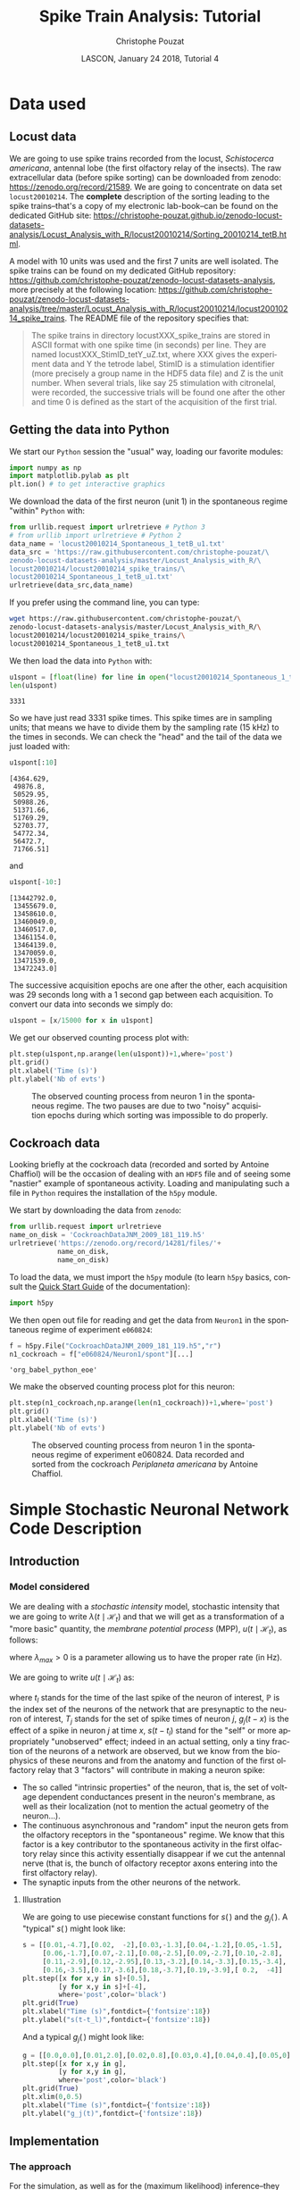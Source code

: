 # -*- ispell-local-dictionary: "american" -*-
#+OPTIONS: ':nil *:t -:t ::t <:t H:3 \n:nil ^:nil arch:headline
#+OPTIONS: author:t broken-links:nil c:nil creator:nil
#+OPTIONS: d:(not "LOGBOOK") date:t e:t email:nil f:t inline:t num:t
#+OPTIONS: p:nil pri:nil prop:nil stat:t tags:nil tasks:t tex:t
#+OPTIONS: timestamp:t title:t toc:t todo:t |:t
#+TITLE: Spike Train Analysis: Tutorial
#+AUTHOR: Christophe Pouzat
#+EMAIL: christophe.pouzat@parisdescartes.fr
#+DATE: LASCON, January 24 2018, Tutorial 4
#+LANGUAGE: en
#+SELECT_TAGS: export
#+EXCLUDE_TAGS: noexport
#+LaTeX_CLASS: koma-article
#+LaTeX_CLASS_OPTIONS: [koma,11pt]
#+LaTeX_HEADER: \usepackage{cmbright}
#+LaTeX_HEADER: \usepackage[round]{natbib}
#+LaTeX_HEADER: \usepackage{alltt}
#+LaTeX_HEADER: \usepackage[usenames,dvipsnames]{xcolor}
#+LaTeX_HEADER: \renewenvironment{verbatim}{\begin{alltt} \scriptsize \color{Bittersweet} \vspace{0.2cm} }{\vspace{0.2cm} \end{alltt} \normalsize \color{black}}
#+LaTeX_HEADER: \usepackage{listings}
#+LaTeX_HEADER: \lstloadlanguages{C,Gnuplot,bash,sh,R}
#+LaTeX_HEADER: \hypersetup{colorlinks=true,pagebackref=true}
#+STARTUP: indent
#+PROPERTY: header-args :eval no-export
#+PROPERTY: header-args:python :session *sta-python* :results pp

* Setup :noexport:
#+NAME: org-latex-set-up
#+BEGIN_SRC emacs-lisp :results silent :exports none 
(setq smartparens-mode nil)
(require 'ox-latex)
(setq org-export-latex-listings t)
(setq org-latex-listings 'listings)
(setq org-latex-listings-options
        '(("frame" "lines")
          ("basicstyle" "\\footnotesize")
          ("numbers" "left")
          ("numberstyle" "\\tiny")))
(add-to-list 'org-latex-classes
          '("koma-article"
             "\\documentclass{scrartcl}"
             ("\\section{%s}" . "\\section*{%s}")
             ("\\subsection{%s}" . "\\subsection*{%s}")
             ("\\subsubsection{%s}" . "\\subsubsection*{%s}")
             ("\\paragraph{%s}" . "\\paragraph*{%s}")
             ("\\subparagraph{%s}" . "\\subparagraph*{%s}")))
#+END_SRC

* Data used :export:
** Locust data
We are going to use spike trains recorded from the locust, /Schistocerca americana/, antennal lobe (the first olfactory relay of the insects). The raw extracellular data (before spike sorting) can be downloaded from zenodo: [[https://zenodo.org/record/21589]]. We are going to concentrate on data set =locust20010214=. The *complete* description of the sorting leading to the spike trains--that's a copy of my electronic lab-book--can be found on the dedicated GitHub site: [[https://christophe-pouzat.github.io/zenodo-locust-datasets-analysis/Locust_Analysis_with_R/locust20010214/Sorting_20010214_tetB.html]].

A model with 10 units was used and the first 7 units are well isolated. The spike trains can be found on my dedicated GitHub repository: [[https://github.com/christophe-pouzat/zenodo-locust-datasets-analysis]], more precisely at the following location: [[https://github.com/christophe-pouzat/zenodo-locust-datasets-analysis/tree/master/Locust_Analysis_with_R/locust20010214/locust20010214_spike_trains]]. The README file of the repository specifies that:
#+BEGIN_QUOTE
The spike trains in directory locustXXX_spike_trains are stored in ASCII format with one spike time (in seconds) per line. They are named locustXXX_StimID_tetY_uZ.txt, where XXX gives the experiment data and Y the tetrode label, StimID is a stimulation identifier (more precisely a group name in the HDF5 data file) and Z is the unit number. When several trials, like say 25 stimulation with citronelal, were recorded, the successive trials will be found one after the other and time 0 is defined as the start of the acquisition of the first trial.
#+END_QUOTE  

** Getting the data into Python

We start our =Python= session the "usual" way, loading our favorite modules:

#+NAME: import-numpy-pylab
#+BEGIN_SRC python :results silent
import numpy as np
import matplotlib.pylab as plt
plt.ion() # to get interactive graphics
#+END_SRC

We download the data of the first neuron (unit 1) in the spontaneous regime "within" =Python= with:
 
#+NAME: download-u1-data-from-spont1-locust20010214-python
#+BEGIN_SRC python :exports code :results silent
from urllib.request import urlretrieve # Python 3
# from urllib import urlretrieve # Python 2
data_name = 'locust20010214_Spontaneous_1_tetB_u1.txt'
data_src = 'https://raw.githubusercontent.com/christophe-pouzat/\
zenodo-locust-datasets-analysis/master/Locust_Analysis_with_R/\
locust20010214/locust20010214_spike_trains/\
locust20010214_Spontaneous_1_tetB_u1.txt'
urlretrieve(data_src,data_name)
#+END_SRC

If you prefer using the command line, you can type:

#+NAME: download-u1-data-from-spont1-locust20010214-shell
#+BEGIN_SRC sh :exports both :results output :eval never
wget https://raw.githubusercontent.com/christophe-pouzat/\
zenodo-locust-datasets-analysis/master/Locust_Analysis_with_R/\
locust20010214/locust20010214_spike_trains/\
locust20010214_Spontaneous_1_tetB_u1.txt
#+END_SRC

We then load the data into =Python= with:

#+NAME: load-u1-data-from-spont1-locust20010214-python
#+BEGIN_SRC python :exports both
u1spont = [float(line) for line in open("locust20010214_Spontaneous_1_tetB_u1.txt")]
len(u1spont) 
#+END_SRC

#+RESULTS: load-u1-data-from-spont1-locust20010214-python
: 3331

So we have just read 3331 spike times. This spike times are in sampling units; that means we have to divide them by the sampling rate (15 kHz) to the times in seconds. We can check the "head" and the tail of the data we just loaded with:

#+NAME: head-u1-data-from-spont1-locust20010214-python
#+BEGIN_SRC python :exports both
u1spont[:10]
#+END_SRC

#+RESULTS: head-u1-data-from-spont1-locust20010214-python
#+begin_example
[4364.629,
 49876.8,
 50529.95,
 50988.26,
 51371.66,
 51769.29,
 52703.77,
 54772.34,
 56472.7,
 71766.51]
#+end_example

and

#+NAME: tail-u1-data-from-spont1-locust20010214-python
#+BEGIN_SRC python :exports both
u1spont[-10:]
#+END_SRC

#+RESULTS: tail-u1-data-from-spont1-locust20010214-python
#+begin_example
[13442792.0,
 13455679.0,
 13458610.0,
 13460049.0,
 13460517.0,
 13461154.0,
 13464139.0,
 13470059.0,
 13471539.0,
 13472243.0]
#+end_example

The successive acquisition epochs are one after the other, each acquisition was 29 seconds long with a 1 second gap between each acquisition. To convert our data into seconds we simply do:

#+NAME: to-seconds-u1-data-from-spont1-locust20010214-python
#+BEGIN_SRC python :results silent
u1spont = [x/15000 for x in u1spont]
#+END_SRC

We get our observed counting process plot with:

#+NAME: u1-data-from-spont1-locust20010214-plot
#+BEGIN_SRC python :results silent
plt.step(u1spont,np.arange(len(u1spont))+1,where='post')
plt.grid()
plt.xlabel('Time (s)')
plt.ylabel('Nb of evts')
#+END_SRC

#+NAME: u1-data-from-spont1-locust20010214-plot-save
#+BEGIN_SRC python :exports results :results file
plt.savefig("imgs/u1-data-from-spont1-locust20010214-cp.png")
plt.close()
"imgs/u1-data-from-spont1-locust20010214-cp.png"
#+END_SRC

#+CAPTION: The observed counting process from neuron 1 in the spontaneous regime. The two pauses are due to two "noisy" acquisition epochs during which sorting was impossible to do properly.
#+ATTR_LATEX: :width 1.0\textwidth
#+RESULTS: u1-data-from-spont1-locust20010214-plot-save
[[file:imgs/u1-data-from-spont1-locust20010214-cp.png]]

** Cockroach data

Looking briefly at the cockroach data (recorded and sorted by Antoine Chaffiol) will be the occasion of dealing with an =HDF5= file and of seeing some "nastier" example of spontaneous activity. Loading and manipulating such a file in =Python= requires the installation of the =h5py= module.

We start by downloading the data from =zenodo=:

#+NAME: download-cockroach-data
#+BEGIN_SRC python :results silent
from urllib.request import urlretrieve
name_on_disk = 'CockroachDataJNM_2009_181_119.h5'
urlretrieve('https://zenodo.org/record/14281/files/'+
            name_on_disk,
            name_on_disk)
#+END_SRC 

To load the data, we must import the =h5py= module (to learn =h5py= basics, consult the [[http://docs.h5py.org/en/latest/quick.html#quick][Quick Start Guide]] of the documentation):

#+NAME: import-h5py
#+BEGIN_SRC python :results silent
import h5py
#+END_SRC

We then open out file for reading and get the data from =Neuron1= in the spontaneous regime of experiment =e060824=:

#+NAME: open-cockroach-data-for-reading
#+BEGIN_SRC python 
f = h5py.File("CockroachDataJNM_2009_181_119.h5","r")
n1_cockroach = f["e060824/Neuron1/spont"][...]
#+END_SRC

#+RESULTS: open-cockroach-data-for-reading
: 'org_babel_python_eoe'

We make the observed counting process plot for this neuron:

#+NAME: cockroach-data-spont1-plot
#+BEGIN_SRC python :results silent
plt.step(n1_cockroach,np.arange(len(n1_cockroach))+1,where='post')
plt.grid()
plt.xlabel('Time (s)')
plt.ylabel('Nb of evts')
#+END_SRC

#+NAME: cockroach-data-spont1-plot-save
#+BEGIN_SRC python :exports results :results file
plt.savefig("imgs/cockroach-data-spont1-cp.png")
plt.close()
"imgs/cockroach-data-spont1-cp.png"
#+END_SRC

#+CAPTION: The observed counting process from neuron 1 in the spontaneous regime of experiment e060824. Data recorded and sorted from the cockroach /Periplaneta americana/ by Antoine Chaffiol.
#+ATTR_LATEX: :width 1.0\textwidth
#+RESULTS: cockroach-data-spont1-plot-save
[[file:imgs/cockroach-data-spont1-cp.png]]

* Simple Stochastic Neuronal Network Code Description :export:

** Introduction

*** Model considered
We are dealing with a /stochastic intensity/ model, stochastic intensity that we are going to write $\lambda(t\mid \mathcal{H}_t)$ and that we will get as a transformation of a "more basic" quantity, the /membrane potential process/ (MPP), $u(t\mid \mathcal{H}_t)$, as follows:
\begin{equation}\label{eq:MPP2lambda}
\lambda(t\mid \mathcal{H}_t) \equiv \lambda_{max}\left(1+\exp -u(t\mid \mathcal{H}_t)\right)^{-1}\, ,
\end{equation}
where $\lambda_{max} > 0$ is a parameter allowing us to have the proper rate (in Hz).

We are going to write $u(t\mid \mathcal{H}_t)$ as:
\begin{equation}\label{eq:u-definition-1}
u(t\mid \mathcal{H}_t) \equiv s(t-t_l) + \sum_{j\in \mathbb{P}} \sum_{x \in T_{j}, x > t_l} g_{j}(t-x)\, , \quad \mathrm{for} \quad t > t_l\, ,
\end{equation}
where $t_l$ stands for the time of the last spike of the neuron of interest, $\mathbb{P}$ is the index set of the neurons of the network that are presynaptic to the neuron of interest, $T_{j}$ stands for the set of spike times of neuron $j$, $g_{j}(t-x)$ is the effect of a spike in neuron $j$ at time $x$, $s(t-t_l)$ stand for the "self" or more appropriately "unobserved" effect; indeed in an actual setting, only a tiny fraction of the neurons of a network are observed, but we know from the biophysics of these neurons and from the anatomy and function of the first olfactory relay that 3 "factors" will contribute in making a neuron spike:

- The so called "intrinsic properties" of the neuron, that is, the set of voltage dependent conductances present in the neuron's membrane, as well as their localization (not to mention the actual geometry of the neuron...).
- The continuous asynchronous and "random" input the neuron gets from the olfactory receptors in the "spontaneous" regime. We know that this factor is a key contributor to the spontaneous activity in the first olfactory relay since this activity essentially disappear if we cut the antennal nerve (that is, the bunch of olfactory receptor axons entering into the first olfactory relay).
- The synaptic inputs from the other neurons of the network.  

**** Illustration

We are going to use piecewise constant functions for $s(\,)$ and the $g_j(\,)$. A "typical" $s(\,)$ might look like:

#+NAME: typical-unobserved-effect-prep
#+BEGIN_SRC python :exports none :results silent
fig = plt.figure(figsize=(5,5))
#+END_SRC

#+NAME: typical-unobserved-effect-main
#+BEGIN_SRC python :results silent
s = [[0.01,-4.7],[0.02,  -2],[0.03,-1.3],[0.04,-1.2],[0.05,-1.5],
     [0.06,-1.7],[0.07,-2.1],[0.08,-2.5],[0.09,-2.7],[0.10,-2.8],
     [0.11,-2.9],[0.12,-2.95],[0.13,-3.2],[0.14,-3.3],[0.15,-3.4],
     [0.16,-3.5],[0.17,-3.6],[0.18,-3.7],[0.19,-3.9],[ 0.2,  -4]]
plt.step([x for x,y in s]+[0.5],
         [y for x,y in s]+[-4],
         where='post',color='black')
plt.grid(True)
plt.xlabel("Time (s)",fontdict={'fontsize':18})
plt.ylabel("s(t-t_l)",fontdict={'fontsize':18})
#+END_SRC

#+NAME: typical-unobserved-effect-finish
#+BEGIN_SRC python :results file :exports results
plt.savefig('imgs/typical-unobserved-effect.png')
plt.close()
'imgs/typical-unobserved-effect.png'
#+END_SRC

#+RESULTS: typical-unobserved-effect-finish
[[file:imgs/typical-unobserved-effect.png]]

And a typical $g_j(\,)$ might look like:

#+NAME: typical-synaptic-effect-prep
#+BEGIN_SRC python :exports none :results silent
fig = plt.figure(figsize=(5,5))
#+END_SRC

#+NAME: typical-synaptic-effect-main
#+BEGIN_SRC python :results silent
g = [[0.0,0.0],[0.01,2.0],[0.02,0.8],[0.03,0.4],[0.04,0.4],[0.05,0]]
plt.step([x for x,y in g],
         [y for x,y in g],
         where='post',color='black')
plt.grid(True)
plt.xlim(0,0.5)
plt.xlabel("Time (s)",fontdict={'fontsize':18})
plt.ylabel("g_j(t)",fontdict={'fontsize':18})
#+END_SRC

#+NAME: typical-synaptic-effect-finish
#+BEGIN_SRC python :results file :exports results
plt.savefig('imgs/typical-synaptic-effect.png')
plt.close()
'imgs/typical-synaptic-effect.png'
#+END_SRC

#+RESULTS: typical-synaptic-effect-finish
[[file:imgs/typical-synaptic-effect.png]]

** Implementation

*** The approach
For the simulation, as well as for the (maximum likelihood) inference--they generate very similar problems--, we will adopt what as will refer to as the "membrane potential process viewpoint". By that we mean that each neuron of the network is primarily described by its membrane potential process that is updated when new events occur. "Event" means here:

- The neuron fires a spike and its MPP is reset to 0.
- Another neuron to which the neuron of interest is synaptically coupled fires a spike, leading to a time dependent change of the MPP (Eq. \ref{eq:u-definition-1}).
- More generally, since both the "self" effect and the synaptic effects are described by piecewise continuous functions (PCF), one of these PCF breakpoints is crossed and the MPP changes as a result.

From the software implementation viewpoint, the "future" of the MPP of a given neuron looks like a double set of pairs containing a breakpoint time and an associated MPP change. This "future" trajectory must be updated every time the neuron of interest fires or one of its presynaptic neuron fires. The update amounts in the first case to a reset to zero and the setting of a new sequence of pairs given by the $s(\,)$ function and, in the latter case, to the insertion at the proper locations of the pairs associated with the appropriate $g_j(\,)$ function. This necessity of inserting an /a priori/ unknown number of breakpoints at /a priori/ unknown times calls for a [[https://en.wikipedia.org/wiki/Linked_list][linked list]] data structure. This suggest using a programming language like =C= (because of the flexibility provided by the pointers) or =Python= because of its very efficient management of [[https://docs.python.org/3/tutorial/datastructures.html][lists]].     


*** Simulating data with =Python=

We start by simulating an independent presynaptic train like we did with =R= and we compute at the end of the simulation the empirical mean and SD of the log of the simulated intervals (just to check that we get back the parameters we fed in):

#+NAME: sim-indep-presynpatic-train
#+BEGIN_SRC python
from random import seed, gauss
from math import exp, log
from statistics import mean, stdev
seed(20061001)
n_pre = 2000
rp_pre = 0.015
mu_pre = -2.81
sigma_pre = 1.46
pre = [rp_pre+exp(gauss(mu_pre,sigma_pre)) for i in range(n_pre)]
tps = 0
for i in range(1,n_pre):
    pre[i]+=pre[i-1]

[mean([log(pre[i]-pre[i-1]-rp_pre) for i in range(2,len(pre))]),
 stdev([log(pre[i]-pre[i-1]-rp_pre) for i in range(2,len(pre))])] 
#+END_SRC

#+RESULTS: sim-indep-presynpatic-train
: [-2.7960102426881352, 1.4394062350542898]

We define now function =get_next_spike= that simulates the next spike time by:

#+NAME: get-next-spike
#+BEGIN_SRC python :results silent
def get_next_spike(t_now,
                   pre_st=pre,
                   auto=s,
                   syn=g,
                   l_max=100):
    """Generate next spike time by inversion.

    Paremeters
    ----------
    t_now: the time of the last spike from the considered neuron
    pre_st: a list containing the presynaptic spike train.
    auto: a list of two elements lists containing breakpoints
    location and value on the right side of the breakpoints
    for the "self" effect of the considered neuron.
    syn: a list of two elements lists containing the effect
    of a presynaptic spike on the considered neuron membrane
    potential process.
    l_max: the maximal spike rate (in Hz) of the considered neuron.

    Returns
    -------
    the next spike time
    """
    from math import log,exp
    from operator import itemgetter
    auto_d = auto[:]
    auto_d = [auto_d[0]]+[[auto_d[i][0],
                           auto[i][1]-auto[i-1][1]]
                          for i in range(1,len(auto_d))]
    syn_d = syn[:]
    syn_d = [syn_d[0]]+[[syn_d[i][0],
                         syn[i][1]-syn[i-1][1]]
                        for i in range(1,len(syn_d))]
    Lambda = -log(random.random())
    pre_after = [x for x in pre_st if x > t_now]
    rp = auto_d[0][0] # refractory period
    dmpp = [[a+t_now,b] for a,b in auto_d] # shift self effect by t_now
    for t_spike in pre_after: # for each presynaptic spike
        dmpp += [[max(a+t_spike,t_now+rp),b] for a,b in syn_d
                 if a+t_spike > t_now] # add the synaptic effect
    dmpp = sorted(dmpp,
                  key=itemgetter(0)) # put breakpoints in right order
    bp = [a for a,b in dmpp] # get breakpoints
    mpp = [b for a,b in dmpp] # get the "delta mpp"
    for i in range(1,len(mpp)): # get mpp (membrane potential process) trajectory
        mpp[i] += mpp[i-1]
    lambda_v = [l_max/(1+exp(-v)) for v in mpp] # go from mpp to lambda
    delta = [bp[i]-bp[i-1] for i in range(1,len(bp))] # get the intervals between successive breakpoints
    Lambda_v = [lambda_v[i]*delta[i] for i in range(len(delta))] # get dLambda at the breakpoints
    idx = 0
    while Lambda_v[idx] < Lambda:
        Lambda -= Lambda_v[idx]
        idx += 1
    return bp[idx] + Lambda/lambda_v[idx]
     
#+END_SRC

We use function =get_next_spike= just defined to simulate a postsynpatic train:

#+NAME: first-sim
#+BEGIN_SRC python :results silent
import random
random.seed(20061001)
t_now = 0
post = [t_now]
while t_now < 375:
    t_now = get_next_spike(t_now)
    post += [t_now]

#+END_SRC

We make a quick and dirty test on the forward recurrence time. First we get the empirical mean recurrence time:

#+NAME: get-empirical-mean-recurrence-time
#+BEGIN_SRC python :exports both
from statistics import mean, stdev
frt = [min([x for x in post if x > t])-t for t in pre[:-13]]
mean(frt)
#+END_SRC

#+RESULTS: get-empirical-mean-recurrence-time
: 0.21951218899900915

Next we use a MC method to get the mean =frt= and its SD under the null hypothesis:

#+NAME: MC-recurrence-time-stats-H0
#+BEGIN_SRC python :exports both
random.seed(20110928)
isi_pre = [pre[i]-pre[i-1] for i in range(1,len(pre))]
nrep=100
frt_sim = [0 for i in range(nrep)]
for i in range(len(frt_sim)):
    spre = random.sample(isi_pre,len(isi_pre))
    for j in range(1,len(spre)):
        spre[j] += spre[j-1]
    spre = [t for t in spre if t < post[-1]]
    frt_sim[i] = mean([min([x for x in post if x > t])-t for t in spre])

from math import sqrt
(mean(frt_sim),stdev(frt_sim)/sqrt(nrep))    
#+END_SRC

#+RESULTS: MC-recurrence-time-stats-H0
: (0.32675390581822855, 0.0014810427338481315)

So, we see that the observed mean recurrence time is much shorter than the one we would get under the null hypothesis.

*** Inference
Our inference will be done by maximizing the [[https://en.wikipedia.org/wiki/Likelihood_function][likelihood function]] or, more precisely, its logarithm (to be more precise we are going to minimize the opposite of the log-likelihood). We therefore need to define this likelihood.

We will have a common time resolution (or "binwidth") for our "self" and synaptic effects. This is parameter =delta_t= in the following function and that corresponds to 0.01 s (10 ms) in both our =s= and =g= above. The "self" and synaptic effects are specified by their ranges: two elements lists (parameters =self_range= and =syn_range=). Once we have the range and the binwidth, we get the breakpoints and we associate to each breakpoint a "delta value" giving the change brought to the membrane potential process (MPP) upon breakpoint crossing. The set of delta values (from the "self" and synaptic effects) are the differences of our model parameters.

Given a range and a binwidth we start by creating a set of breakpoints starting from the left boundary specified by the first element of the range with increments all equal to binwidth until the right boundary (of the range) is reached (or passed). If there are =n= bins with the range, there are =n+1= breakpoints.

Next, using the two spike trains, the postsynaptic one (parameter =post_train=) and the presynaptic one (parameter =pre_train=), we construct a list of global breakpoints (we can view it as the convolution of the spike trains with their effects taking care of the special effect of the refractory period given by the left boundary of parameter =self_range=). We build, moreover, one list per model parameter (that is per breakpoint of the "self" and synaptic effects) containing the index of the elements of the global breakpoint list "belonging" to the considered parameter. This will allow us to update efficiently our MPP when we change the parameter values.

**** A function returning the Membrane Potential Process
We define first a function that return a function (more precisely a [[https://en.wikipedia.org/wiki/Closure_(computer_programming)][closure]] and there are few peculiarities in the way [[https://en.wikipedia.org/wiki/Python_syntax_and_semantics#Closures][Python deals with closures]]) that given a parameter vector returns the MPP as a list of two numpy arrays, one containing the breakpoints time and the other containing the MPP value on the right side of each breakpoint.

#+NAME: mkk_mpp-definition
#+BEGIN_SRC python :results silent
def mk_mpp(post_train=post,
           pre_train_list=[pre],
           delta_t=0.01,
           unobs_range=[0.01,0.2],
           syn_range=[0,0.05],
           lambda_max=100):
    """Returns an MPP function.

    Parameters
    ----------
    post_train: a list with the postsynaptic spike times
    pre_train_list: a list of lists with the presynaptic  
                    spike times (one list per spike train)
    delta_t: the bin width in s for the self and the synaptic effects
    unobs_range: a two elements list with the range of the self effect
    syn_range: a two elements list with the range of the synaptic effect
    lambda_max: the maximal postsynaptic discharge rate

    Returns
    -------
    A function (closure) that returns given a parameter vector
    a tuple of two numpy arrays containing the breakpoints locations
    and the MPP value on the right side of each breakpoint
    """
    from math import inf,ceil
    from operator import itemgetter
    import numpy as np
    # define refractory period
    rp = unobs_range[0]
    # Create unobs_bk effect breakpoints list
    n_unobs = ceil((unobs_range[1]-rp)/delta_t)+1
    n_total = n_unobs
    unobs_idx = list(range(n_unobs))
    par_idx = unobs_idx
    unobs_bk = [rp+i*delta_t for i in unobs_idx]
    # Get the number of presynaptic spike trains
    n_pre = len(pre_train_list)
    if n_pre > 0: # There is a least one presynaptic train
        # Do the same for the synaptic effects
        n_syn = ceil((syn_range[1]-syn_range[0])/delta_t)+1
        syn_idx = list(range(n_syn))
        syn_bk = [syn_range[0]+i*delta_t for i in range(n_syn)]
        for pre_idx in range(n_pre):
            # Construct a list of model parameters indexes
            par_idx += [n_total+i for i in syn_idx]
            n_total += n_syn
    par_idx += [n_total]
    # Construct a list of lists with two elements:
    #  a breakpoint location
    #  an index of the model parameter to apply on the
    #  right side of the breakpoint
    # Start with the contribution of the postsynaptic train
    # Every postsynpatic spike gives a breakpoint exactly at
    # the spike time and the n_total index (the largest index
    # value is associated to it)
    glb = [[t,n_total] for t in post_train]
    # Then each postsynaptic spike is followed by its "self"
    # or unobserved effect.
    for s_idx in range(len(post_train)-1):
        spike_time = post_train[s_idx]
        next_time = post_train[s_idx+1]
        glb += [[unobs_bk[i]+spike_time,unobs_idx[i]] for i in range(len(unobs_bk))
                if unobs_bk[i]+spike_time < next_time]
    # Now add the contributions of the presynaptic trains
    if n_pre > 0: # there is at least one presynaptic train
        first_post = post_train[0] # first postsynaptic spike time
        last_post = post_train[-1] # last postsynaptic spike time
        for pre_idx in range(n_pre): # take each presynaptic train
            pre_train = pre_train_list[pre_idx]
            for s_idx in range(len(pre_train)):
                # Take each spike spike of pre_train
                pre_time = pre_train[s_idx]
                if (first_post < pre_time < last_post):
                    # Get the post previous spike time
                    left_time = max([t for t in post_train if t <= pre_time])
                    # Get the post next spike time
                    right_time = min([t for t in post_train if t > pre_time])
                    glb += [[max(syn_bk[i]+pre_time,left_time+rp),syn_idx[i]+n_unobs+n_syn*pre_idx] 
                            for i in range(len(syn_bk))
                            if left_time + rp - delta_t < syn_bk[i]+pre_time < right_time]
    # Order glb based on breakpoints' times
    sglb = sorted(glb,key=itemgetter(0))
    # Extract breakpoints time
    bp = np.array([a for a,b in sglb])
    # Extract the model parameter index to apply
    # to the right of each breakpoint
    idx = np.array([b for a,b in sglb])
    # Keep the indexes of the breakpoints marking
    # the postsynaptic spike times
    sp_idx = np.arange(len(idx))[idx==n_total]
    def mpp(par):
        """Returns the membrane potential process for a given
        value of 'par'.

        The 'par' vector is constructed by pasting the height
        of the unobserved effect to the height of the
        successive synaptic effects. Keep in mind that the
        unobserved effect has as many height as breakpoints,
        the last one gives the asymptotic value (giving the
        long tail Poisson behavior), the synaptic effects have
        one height parameter less than their number of breakpoints
        since we force the effect to come back to zero after the
        last breakpoint (so the zero being known is not included
        in the model parameters).

        Parameters
        ----------
        par: parameter vector (see explanation above)

        Returns
        -------
        A tuple with two numpy arrays having the same length, 
        one with the breakpoints' times one with the membrane
        potential process value on the right side of the 
        breakpoint. The membrane potential value following
        a postsynaptic spike is -inf.
        """
        import numpy as np
        # Transform the model parameters into a 'working_par'
        # numpy array. The latter contains the difference
        # between successive step heights of the different
        # effects (unobserved, synaptic, etc) 
        working_par = np.zeros(n_total+1)
        from math import inf
        # A breakpoint with label n_total signal
        # the occurrence of a postsynaptic spike
        # and is followed by a jump of amplitude
        # -inf
        working_par[-1] = -inf
        np_par = np.array(par)
        working_par[0] = par[0]
        working_par[1:n_unobs] = np.diff(np_par[:n_unobs])
        # After the above command, working_par[0] is the same
        # as par[0], working_par[1]+working_par[0] is the same
        # as par[1], working_par[2]+working_par[1] is the same
        # as par[2], etc
        if n_pre > 0: # There is at least one presynaptic train
            g = np.zeros(n_syn)
            for pre_idx in range(n_pre):
                g[-1] = 0.0
                left = n_unobs+(n_syn-1)*pre_idx
                right = n_unobs+(n_syn-1)*(pre_idx+1)
                g[:-1] = np_par[left:right]
                working_par[n_unobs+n_syn*pre_idx] = np_par[left]
                nleft = n_unobs+n_syn*pre_idx+1
                nright = nleft+n_syn-1
                working_par[nleft:nright] = np.diff(g)
        # Get MPP (membrane potential process)
        MPP = np.zeros(len(bp))
        for i in range(n_total+1):
            MPP[idx==i] = working_par[i]
        #pdb.set_trace()
        for j in range(len(sp_idx)-1):
            MPP[(sp_idx[j]+1):sp_idx[j+1]] = np.cumsum(MPP[(sp_idx[j]+1):sp_idx[j+1]])
        return (bp[:],MPP[:])
    return mpp

#+END_SRC

We test out new function as follows:

#+NAME: mk_mpp-test1
#+BEGIN_SRC python :exports both :results output
mpp_test = mk_mpp()
help(mpp_test)
#+END_SRC

#+RESULTS: mk_mpp-test1
#+begin_example

Help on function mpp in module __main__:

mpp(par)
    Returns the membrane potential process for a given
    value of 'par'.
    
    The 'par' vector is constructed by pasting the height
    of the unobserved effect to the height of the
    successive synaptic effects. Keep in mind that the
    unobserved effect has as many height as breakpoints,
    the last one gives the asymptotic value (giving the
    long tail Poisson behavior), the synaptic effects have
    one height parameter less than their number of breakpoints
    since we force the effect to come back to zero after the
    last breakpoint (so the zero being known is not included
    in the model parameters).
    
    Parameters
    ----------
    par: parameter vector (see explanation above)
    
    Returns
    -------
    A tuple with two numpy arrays having the same length, 
    one with the breakpoints' times one with the membrane
    potential process value on the right side of the 
    breakpoint. The membrane potential value following
    a postsynaptic spike is -inf.
#+end_example

Next we get the membrane potential process corresponding to the true parameter values:

#+NAME: mk_mpp-test2
#+BEGIN_SRC python :results silent 
p0 = [h for t,h in s] + [h for t,h in g[:-1]]
mpp_prev = mpp_test(p0)
#+END_SRC

We make a figure with the first second:

#+NAME: mk_mpp-test-fig-init
#+BEGIN_SRC python :exports none :results silent
fig = plt.figure(figsize=(5,5))
#+END_SRC

#+NAME: mk_mpp-test-fig-main
#+BEGIN_SRC python :results silent
plt.step(mpp_prev[0],mpp_prev[1],where='post')
plt.xlim(0,1)
[plt.axvline(t,ymax=0.1,color='black') for t in pre if 0 <= t <= 1]
[plt.axvline(t,ymax=0.1,color='red') for t in post if 0 <= t <= 1]
plt.grid(True)
plt.xlabel("Time (s)",fontdict={'fontsize':18})
plt.ylabel("MPP",fontdict={'fontsize':18})
#+END_SRC

#+NAME: mk_mpp-test-fig-finish
#+BEGIN_SRC python :results file :exports results
plt.savefig('imgs/mk_mpp-test-fig.png')
plt.close()
'imgs/mk_mpp-test-fig.png'
#+END_SRC

#+RESULTS: mk_mpp-test-fig-finish
[[file:imgs/mk_mpp-test-fig.png]]

**** A function returning the opposite of the log-likelihood

Once the MPP is known, getting the log-likelihood is rather straight forward. We define a function returning such a function (or closure to be precise):

#+NAME: mk_mll-definition
#+BEGIN_SRC python :results silent
def mk_mll(post_train=post,
           pre_train_list=[pre],
           delta_t=0.01,
           unobs_range=[0.01,0.2],
           syn_range=[0,0.05],
           lambda_max=100):
    """Returns an minus log-likelihood returning function.

    Parameters
    ----------
    post_train: a list with the postsynaptic spike times
    pre_train_list: a list of lists with the presynaptic  
                    spike times (one list per spike train)
    delta_t: the bin width in s for the self and the synaptic effects
    unobs_range: a two elements list with the range of the self effect
    syn_range: a two elements list with the range of the synaptic effect
    lambda_max: the maximal postsynaptic discharge rate

    Returns
    -------
    A function (closure) that returns given a parameter vector
    the opposite of the log-likelihood
    """
    from math import inf,ceil
    from operator import itemgetter
    import numpy as np
    # define refractory period
    rp = unobs_range[0]
    # Create unobs_bk effect breakpoints list
    n_unobs = ceil((unobs_range[1]-rp)/delta_t)+1
    n_total = n_unobs
    unobs_idx = list(range(n_unobs))
    par_idx = unobs_idx
    unobs_bk = [rp+i*delta_t for i in unobs_idx]
    # Get the number of presynaptic spike trains
    n_pre = len(pre_train_list)
    if n_pre > 0: # There is a least one presynaptic train
        # Do the same for the synaptic effects
        n_syn = ceil((syn_range[1]-syn_range[0])/delta_t)+1
        syn_idx = list(range(n_syn))
        syn_bk = [syn_range[0]+i*delta_t for i in range(n_syn)]
        for pre_idx in range(n_pre):
            # Construct a list of model parameters indexes
            par_idx += [n_total+i for i in syn_idx]
            n_total += n_syn
    par_idx += [n_total]
    # Construct a list of lists with two elements:
    #  a breakpoint location
    #  an index of the model parameter to apply on the
    #  right side of the breakpoint
    # Start with the contribution of the postsynaptic train
    # Every postsynpatic spike gives a breakpoint exactly at
    # the spike time and the n_total index (the largest index
    # value is associated to it)
    glb = [[t,n_total] for t in post_train]
    # Then each postsynaptic spike is followed by its "self"
    # or unobserved effect.
    for s_idx in range(len(post_train)-1):
        spike_time = post_train[s_idx]
        next_time = post_train[s_idx+1]
        glb += [[unobs_bk[i]+spike_time,unobs_idx[i]] for i in range(len(unobs_bk))
                if unobs_bk[i]+spike_time < next_time]
    # Now add the contributions of the presynaptic trains
    if n_pre > 0: # there is at least one presynaptic train
        first_post = post_train[0] # first postsynaptic spike time
        last_post = post_train[-1] # last postsynaptic spike time
        for pre_idx in range(n_pre): # take each presynaptic train
            pre_train = pre_train_list[pre_idx]
            for s_idx in range(len(pre_train)):
                # Take each spike spike of pre_train
                pre_time = pre_train[s_idx]
                if (first_post < pre_time < last_post):
                    # Get the post previous spike time
                    left_time = max([t for t in post_train if t <= pre_time])
                    # Get the post next spike time
                    right_time = min([t for t in post_train if t > pre_time])
                    glb += [[max(syn_bk[i]+pre_time,left_time+rp),syn_idx[i]+n_unobs+n_syn*pre_idx] 
                            for i in range(len(syn_bk))
                            if left_time + rp - delta_t < syn_bk[i]+pre_time < right_time]
    # Order glb based on breakpoints' times
    sglb = sorted(glb,key=itemgetter(0))
    # Extract breakpoints time
    bp = np.array([a for a,b in sglb])
    # Extract the intervals between breakpoints
    dbp = np.diff(bp)
    # Extract the model parameter index to apply
    # to the right of each breakpoint
    idx = np.array([b for a,b in sglb])
    # Keep the indexes of the breakpoints marking
    # the postsynaptic spike times
    sp_idx = np.arange(len(idx))[idx==n_total]
    def mll(par):
        """Returns the minus log-likelihood for a given
        value of 'par'.

        The 'par' vector is constructed by pasting the height
        of the unobserved effect to the height of the
        successive synaptic effects. Keep in mind that the
        unobserved effect has as many height as breakpoints,
        the last one gives the asymptotic value (giving the
        long tail Poisson behavior), the synaptic effects have
        one height parameter less than their number of breakpoints
        since we force the effect to come back to zero after the
        last breakpoint (so the zero being known is not included
        in the model parameters).

        Parameters
        ----------
        par: parameter vector (see explanation above)

        Returns
        -------
        The opposite of the log-likelihood.
        """
        import numpy as np
        # Transform the model parameters into a 'working_par'
        # numpy array. The latter contains the difference
        # between successive step heights of the different
        # effects (unobserved, synaptic, etc) 
        working_par = np.zeros(n_total+1)
        from math import inf
        from math import exp,log
        # A breakpoint with label n_total signal
        # the occurrence of a postsynaptic spike
        # and is followed by a jump of amplitude
        # -inf
        working_par[-1] = -inf
        np_par = np.array(par)
        working_par[0] = par[0]
        working_par[1:n_unobs] = np.diff(np_par[:n_unobs])
        # After the above command, working_par[0] is the same
        # as par[0], working_par[1]+working_par[0] is the same
        # as par[1], working_par[2]+working_par[1] is the same
        # as par[2], etc
        if n_pre > 0: # There is at least one presynaptic train
            g = np.zeros(n_syn)
            for pre_idx in range(n_pre):
                g[-1] = 0.0
                left = n_unobs+(n_syn-1)*pre_idx
                right = n_unobs+(n_syn-1)*(pre_idx+1)
                g[:-1] = np_par[left:right]
                working_par[n_unobs+n_syn*pre_idx] = np_par[left]
                nleft = n_unobs+n_syn*pre_idx+1
                nright = nleft+n_syn-1
                working_par[nleft:nright] = np.diff(g)
        # Get MPP (membrane potential process)
        MPP = np.zeros(len(bp))
        for i in range(n_total+1):
            MPP[idx==i] = working_par[i]
        #pdb.set_trace()
        for j in range(len(sp_idx)-1):
            MPP[(sp_idx[j]+1):sp_idx[j+1]] = np.cumsum(MPP[(sp_idx[j]+1):sp_idx[j+1]])
        lambda_v = lambda_max/(1+np.exp(-MPP))
        Lambda = np.sum(lambda_v[:-1]*dbp)
        log_lambda = np.sum(np.log(lambda_v[sp_idx[1:]-1]))
        return Lambda - log_lambda
    return mll

#+END_SRC

We test our newly defined function inputting the actual parameter values:

#+NAME: mk_mll-test1
#+BEGIN_SRC python :exports both
mll_test=mk_mll()
mll_test(p0)
#+END_SRC

#+RESULTS: mk_mll-test1
: -4039.088966290414

We can then define a set of parameter values without synaptic coupling:

#+NAME: mk_mll-test2
#+BEGIN_SRC python :exports both
p1 = [h for t,h in s] + [0 for t,h in g[:-1]]
mll_test(p1)
#+END_SRC

#+RESULTS: mk_mll-test2
: -3715.1865993384035

And we can optimize from this parameter with:

#+NAME: mk_mll-test3
#+BEGIN_SRC python :exports both :results output
from scipy.optimize import minimize
res = minimize(mll_test,p1,method='BFGS',options={'disp':True,'eps':1e-6,'gtol':1e-3})
#+END_SRC

#+RESULTS: mk_mll-test3
: 
: Optimization terminated successfully.
:          Current function value: -4049.213663
:          Iterations: 33
:          Function evaluations: 1242
:          Gradient evaluations: 46

That looks fine so far!

*** Example of inference with =Python=

So let's do something looking more "real". We first consider our two spike trains in isolation and estimate their "self" of "unobserved" effect. We start with our =pre= train, as an initial guess we take the "exponential plus refractory period" estimate, that is a constant intensity following the escape from the refractory period.

#+NAME: pre-unobs-estimation-init
#+BEGIN_SRC python :exports both :results output
refractory_period = s[0][0]
n_isi_pre = len(pre)-1
pre_rate0 = n_isi_pre/(pre[-1]-pre[0]-n_isi_pre*refractory_period)
pre_llf_0 = mk_mll(pre,[],0.01,[s[0][0],s[-1][0]],[0,0.05],100)
from math import log
pre_par0 = [-log(100/pre_rate0-1) for i in range(20)]
pre_llf_0(pre_par0)
#+END_SRC  

#+RESULTS: pre-unobs-estimation-init
: 
: >>> >>> >>> >>> >>> -1445.5361688591559


We do the optimization:

#+NAME: pre-unobs-estimation
#+BEGIN_SRC python :exports both :results output
pre_llf_0_fit = minimize(pre_llf_0,pre_par0,
                         method='BFGS',
                         options={'disp':True,'eps':1e-6,'gtol':1e-3})
#+END_SRC

#+RESULTS: pre-unobs-estimation
: 
: ... Optimization terminated successfully.
:          Current function value: -1914.802983
:          Iterations: 28
:          Function evaluations: 858
:          Gradient evaluations: 39

We can look at the fitted MPP as follows:

#+NAME: pre-unobs-estimation-fig-init
#+BEGIN_SRC python :exports none :results silent
fig = plt.figure(figsize=(5,5))
#+END_SRC

#+NAME: pre-unobs-estimation-fig-main
#+BEGIN_SRC python :results silent
pre_mpp_0 = mk_mpp(pre,[],0.01,[s[0][0],s[-1][0]],[0,0.05],100)(pre_llf_0_fit.x)
plt.step(pre_mpp_0[0],pre_mpp_0[1],where='post')
plt.xlim(0.4,1.4)
[plt.axvline(t,ymax=0.1,color='black') for t in pre if 0.4 <= t <= 1.4]
plt.grid(True)
plt.xlabel("Time (s)",fontdict={'fontsize':18})
plt.ylabel("MPP",fontdict={'fontsize':18})
#+END_SRC

#+NAME: pre-unobs-estimation-fig-finish
#+BEGIN_SRC python :results file :exports results
plt.savefig('imgs/pre_unobs_estimation_fig.png')
plt.close()
'imgs/pre_unobs_estimation_fig.png'
#+END_SRC

#+RESULTS: pre-unobs-estimation-fig-finish
[[file:imgs/pre_unobs_estimation_fig.png]]

Now we try a model for our =pre= spike train where our =post= train would be presynaptic to =pre=:

#+NAME: pre-full-estimation-init
#+BEGIN_SRC python :exports both :results output
pre_llf_1 = mk_mll(pre,[post],0.01,[s[0][0],s[-1][0]],[0,0.05],100)
pre_par1 = list(pre_llf_0_fit.x) + [0 for i in range(5)]
pre_llf_1(pre_par1)
#+END_SRC  

#+RESULTS: pre-full-estimation-init
: 
: -1914.802982923095

We optimize:

#+NAME: pre-full-estimation
#+BEGIN_SRC python :exports both :results output
pre_llf_1_fit = minimize(pre_llf_1,pre_par1,
                         method='BFGS',
                         options={'disp':True,'eps':1e-6,'gtol':1e-3})
#+END_SRC

#+RESULTS: pre-full-estimation
: 
: ... Optimization terminated successfully.
:          Current function value: -1919.563263
:          Iterations: 31
:          Function evaluations: 1269
:          Gradient evaluations: 47

We can divide the estimated values of the last 5 parameters (corresponding to the coupling effect post -> pre) by their estimated standard error, we get:

#+NAME: pre-full-coupling-check
#+BEGIN_SRC python :exports both
pre_llf_1_fit.x[20:]/np.sqrt(np.diag(pre_llf_1_fit.hess_inv)[20:])
#+END_SRC

#+RESULTS: pre-full-coupling-check
: array([-2.35955805, -1.42955242, -0.62587496, -0.73246774,  1.37764567])

We see that none passes the 99% confidence interval.

We repeat this analysis reversing the roles of pre and post. We start with the unobserved effect:

#+NAME: post-unobs-estimation-init
#+BEGIN_SRC python :exports both :results output
n_isi_post = len(post)-1
post_rate0 = n_isi_post/(post[-1]-post[0]-n_isi_post*refractory_period)
post_llf_0 = mk_mll(post,[],0.01,[s[0][0],s[-1][0]],[0,0.05],100)
post_par0 = [-log(100/post_rate0-1) for i in range(20)]
post_llf_0(post_par0)
#+END_SRC  

#+RESULTS: post-unobs-estimation-init
: 
: >>> >>> -2512.185863857879

We do the optimization:

#+NAME: post-unobs-estimation
#+BEGIN_SRC python :exports both :results output
post_llf_0_fit = minimize(post_llf_0,post_par0,
                          method='BFGS',
                          options={'disp':True,'eps':1e-6,'gtol':1e-3})
#+END_SRC

#+RESULTS: post-unobs-estimation
: 
: ... Optimization terminated successfully.
:          Current function value: -3764.533935
:          Iterations: 29
:          Function evaluations: 880
:          Gradient evaluations: 40

#+NAME: post-unobs-estimation-fig-init
#+BEGIN_SRC python :results silent :export none
fig = plt.figure(figsize=(5,5))
#+END_SRC

#+NAME: post-unobs-estimation-fig-main
#+BEGIN_SRC python :results silent
post_mpp_0 = mk_mpp(post,[],0.01,[s[0][0],s[-1][0]],[0,0.05],100)(post_llf_0_fit.x)
plt.step(post_mpp_0[0],post_mpp_0[1],where='post')
plt.xlim(0,1.0)
[plt.axvline(t,ymax=0.1,color='black') for t in post if 0 <= t <= 1]
plt.grid(True)
plt.xlabel("Time (s)",fontdict={'fontsize':18})
plt.ylabel("MPP",fontdict={'fontsize':18})
#+END_SRC

#+NAME: post-unobs-estimation-fig-finish
#+BEGIN_SRC python :results file :exports both
plt.savefig('imgs/post_unobs_estimation_fig.png')
plt.close()
'imgs/post_unobs_estimation_fig.png'
#+END_SRC

#+RESULTS: post-unobs-estimation-fig-finish
[[file:imgs/post_unobs_estimation_fig.png]]

Now we try a model for our =post= spike train where our =pre= train would be presynaptic to =post=:

#+NAME: post-full-estimation-init
#+BEGIN_SRC python :exports both :results output
post_llf_1 = mk_mll(post,[pre],0.01,[s[0][0],s[-1][0]],[0,0.05],100)
post_par1 = list(post_llf_0_fit.x) + [0 for i in range(5)]
post_llf_1(post_par1)
#+END_SRC  

#+RESULTS: post-full-estimation-init
: 
: -3764.5339354767257

We optimize:

#+NAME: post-full-estimation
#+BEGIN_SRC python :exports both :results output
post_llf_1_fit = minimize(post_llf_1,post_par1,
                          method='BFGS',
                          options={'disp':True,'eps':1e-6,'gtol':1e-3})
#+END_SRC

#+RESULTS: post-full-estimation
: 
: ... Optimization terminated successfully.
:          Current function value: -4049.213663
:          Iterations: 33
:          Function evaluations: 1188
:          Gradient evaluations: 44

#+NAME: post-full-estimation-fig-init
#+BEGIN_SRC python :results silent
fig = plt.figure(figsize=(5,5))
#+END_SRC

#+NAME: post-full-estimation-fig-main
#+BEGIN_SRC python :results silent
post_mpp_1 = mk_mpp(post,[pre],0.01,[s[0][0],s[-1][0]],[0,0.05],100)(post_llf_1_fit.x)
plt.step(post_mpp_1[0],post_mpp_1[1],where='post')
plt.xlim(0,1)
[plt.axvline(t,ymax=0.1,color='black') for t in pre if 0 <= t <= 1]
[plt.axvline(t,ymax=0.1,color='red') for t in post if 0 <= t <= 1]
plt.grid(True)
plt.xlabel("Time (s)",fontdict={'fontsize':18})
plt.ylabel("MPP",fontdict={'fontsize':18})
#+END_SRC

#+NAME: post-full-estimation-fig-finish
#+BEGIN_SRC python :results file :exports both
plt.savefig('imgs/post_full_estimation_fig.png')
plt.close()
'imgs/post_full_estimation_fig.png'
#+END_SRC

#+RESULTS: post-full-estimation-fig-finish
[[file:imgs/post_full_estimation_fig.png]]

We can check the difference between the true coupling and the estimated one (dividing the difference by the estimated standard error of the latter):

#+NAME: post-full-coupling-check
#+BEGIN_SRC python :exports both
(np.array([b for a,b in g[:-1]])-post_llf_1_fit.x[20:])/np.sqrt(np.diag(post_llf_1_fit.hess_inv)[20:])
#+END_SRC

#+RESULTS: post-full-coupling-check
: array([-0.43685691,  0.92958674, -0.35390641,  0.89741912,  0.77982613])

That's fine the difference is always smaller than one sigma!
